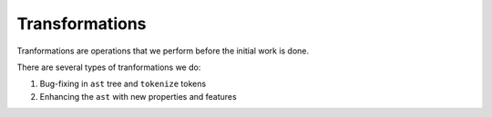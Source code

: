 Transformations
===============

Tranformations are operations that we perform before the initial work is done.

There are several types of tranformations we do:

1. Bug-fixing in ``ast`` tree and ``tokenize`` tokens
2. Enhancing the ``ast`` with new properties and features
